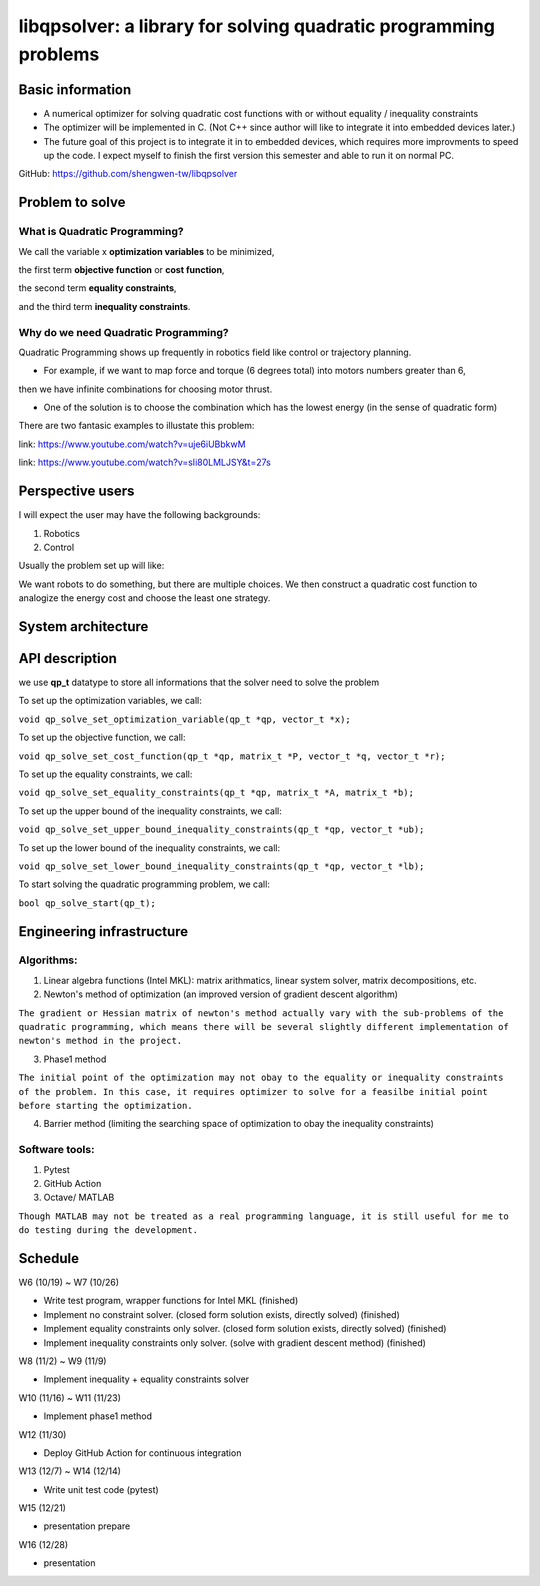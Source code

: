 #################################################################
libqpsolver: a library for solving quadratic programming problems
#################################################################

Basic information
#################

* A numerical optimizer for solving quadratic cost functions with or without equality / inequality constraints

* The optimizer will be implemented in C. (Not C++ since author will like to integrate it into embedded devices later.)

* The future goal of this project is to integrate it in to embedded devices, which requires more improvments to
  speed up the code. I expect myself to finish the first version this semester and able to run it on normal PC.

GitHub: https://github.com/shengwen-tw/libqpsolver

Problem to solve
################

What is Quadratic Programming?
------------------------------

.. image:: qp_formula.PNG

We call the variable x **optimization variables** to be minimized,

the first term **objective function** or **cost function**,

the second term **equality constraints**,

and the third term **inequality constraints**.

Why do we need Quadratic Programming?
-------------------------------------

Quadratic Programming shows up frequently in robotics field like control or trajectory planning.

* For example, if we want to map force and torque (6 degrees total) into motors numbers greater than 6,
then we have infinite combinations for choosing motor thrust.

* One of the solution is to choose the combination which has the lowest energy (in the sense of quadratic form)

There are two fantasic examples to illustate this problem:

.. image:: dragon.PNG

link: https://www.youtube.com/watch?v=uje6iUBbkwM

.. image:: omnicopter.PNG

link: https://www.youtube.com/watch?v=sIi80LMLJSY&t=27s


Perspective users
#################

I will expect the user may have the following backgrounds:

1. Robotics

2. Control

Usually the problem set up will like: 

We want robots to do something, but there are multiple choices.
We then construct a quadratic cost function to analogize the energy cost and choose the least one strategy.

System architecture
###################

.. image:: architecture.PNG

API description
###############

we use **qp_t** datatype to store all informations that the solver need to solve the problem

To set up the optimization variables, we call:

``void qp_solve_set_optimization_variable(qp_t *qp, vector_t *x);``

To set up the objective function, we call:

``void qp_solve_set_cost_function(qp_t *qp, matrix_t *P, vector_t *q, vector_t *r);``

To set up the equality constraints, we call:

``void qp_solve_set_equality_constraints(qp_t *qp, matrix_t *A, matrix_t *b);``

To set up the upper bound of the inequality constraints, we call:

``void qp_solve_set_upper_bound_inequality_constraints(qp_t *qp, vector_t *ub);``

To set up the lower bound of the inequality constraints, we call:

``void qp_solve_set_lower_bound_inequality_constraints(qp_t *qp, vector_t *lb);``

To start solving the quadratic programming problem, we call:

``bool qp_solve_start(qp_t);``

Engineering infrastructure
##########################

Algorithms:
-----------

1. Linear algebra functions (Intel MKL): matrix arithmatics, linear system solver, matrix decompositions, etc.

2. Newton's method of optimization (an improved version of gradient descent algorithm)

``The gradient or Hessian matrix of newton's method actually vary with the sub-problems of the quadratic programming,
which means there will be several slightly different implementation of newton's method in the project.``

3. Phase1 method 

``The initial point of the optimization may not obay to the equality or inequality constraints of the problem.
In this case, it requires optimizer to solve for a feasilbe initial point before starting the optimization.``

4. Barrier method (limiting the searching space of optimization to obay the inequality constraints)

Software tools:
---------------

1. Pytest

2. GitHub Action

3. Octave/ MATLAB

``Though MATLAB may not be treated as a real programming language, it is still useful for me to do testing during the development.``

Schedule
########

W6 (10/19) ~ W7 (10/26)

* Write test program, wrapper functions for Intel MKL (finished)

* Implement no constraint solver. (closed form solution exists, directly solved) (finished)

* Implement equality constraints only solver. (closed form solution exists, directly solved) (finished)

* Implement inequality constraints only solver. (solve with gradient descent method) (finished)

W8 (11/2) ~ W9 (11/9)

* Implement inequality + equality constraints solver

W10 (11/16) ~ W11 (11/23)

* Implement phase1 method

W12 (11/30)

* Deploy GitHub Action for continuous integration

W13 (12/7) ~ W14 (12/14)

* Write unit test code (pytest)

W15 (12/21)

* presentation prepare

W16 (12/28) 

* presentation

